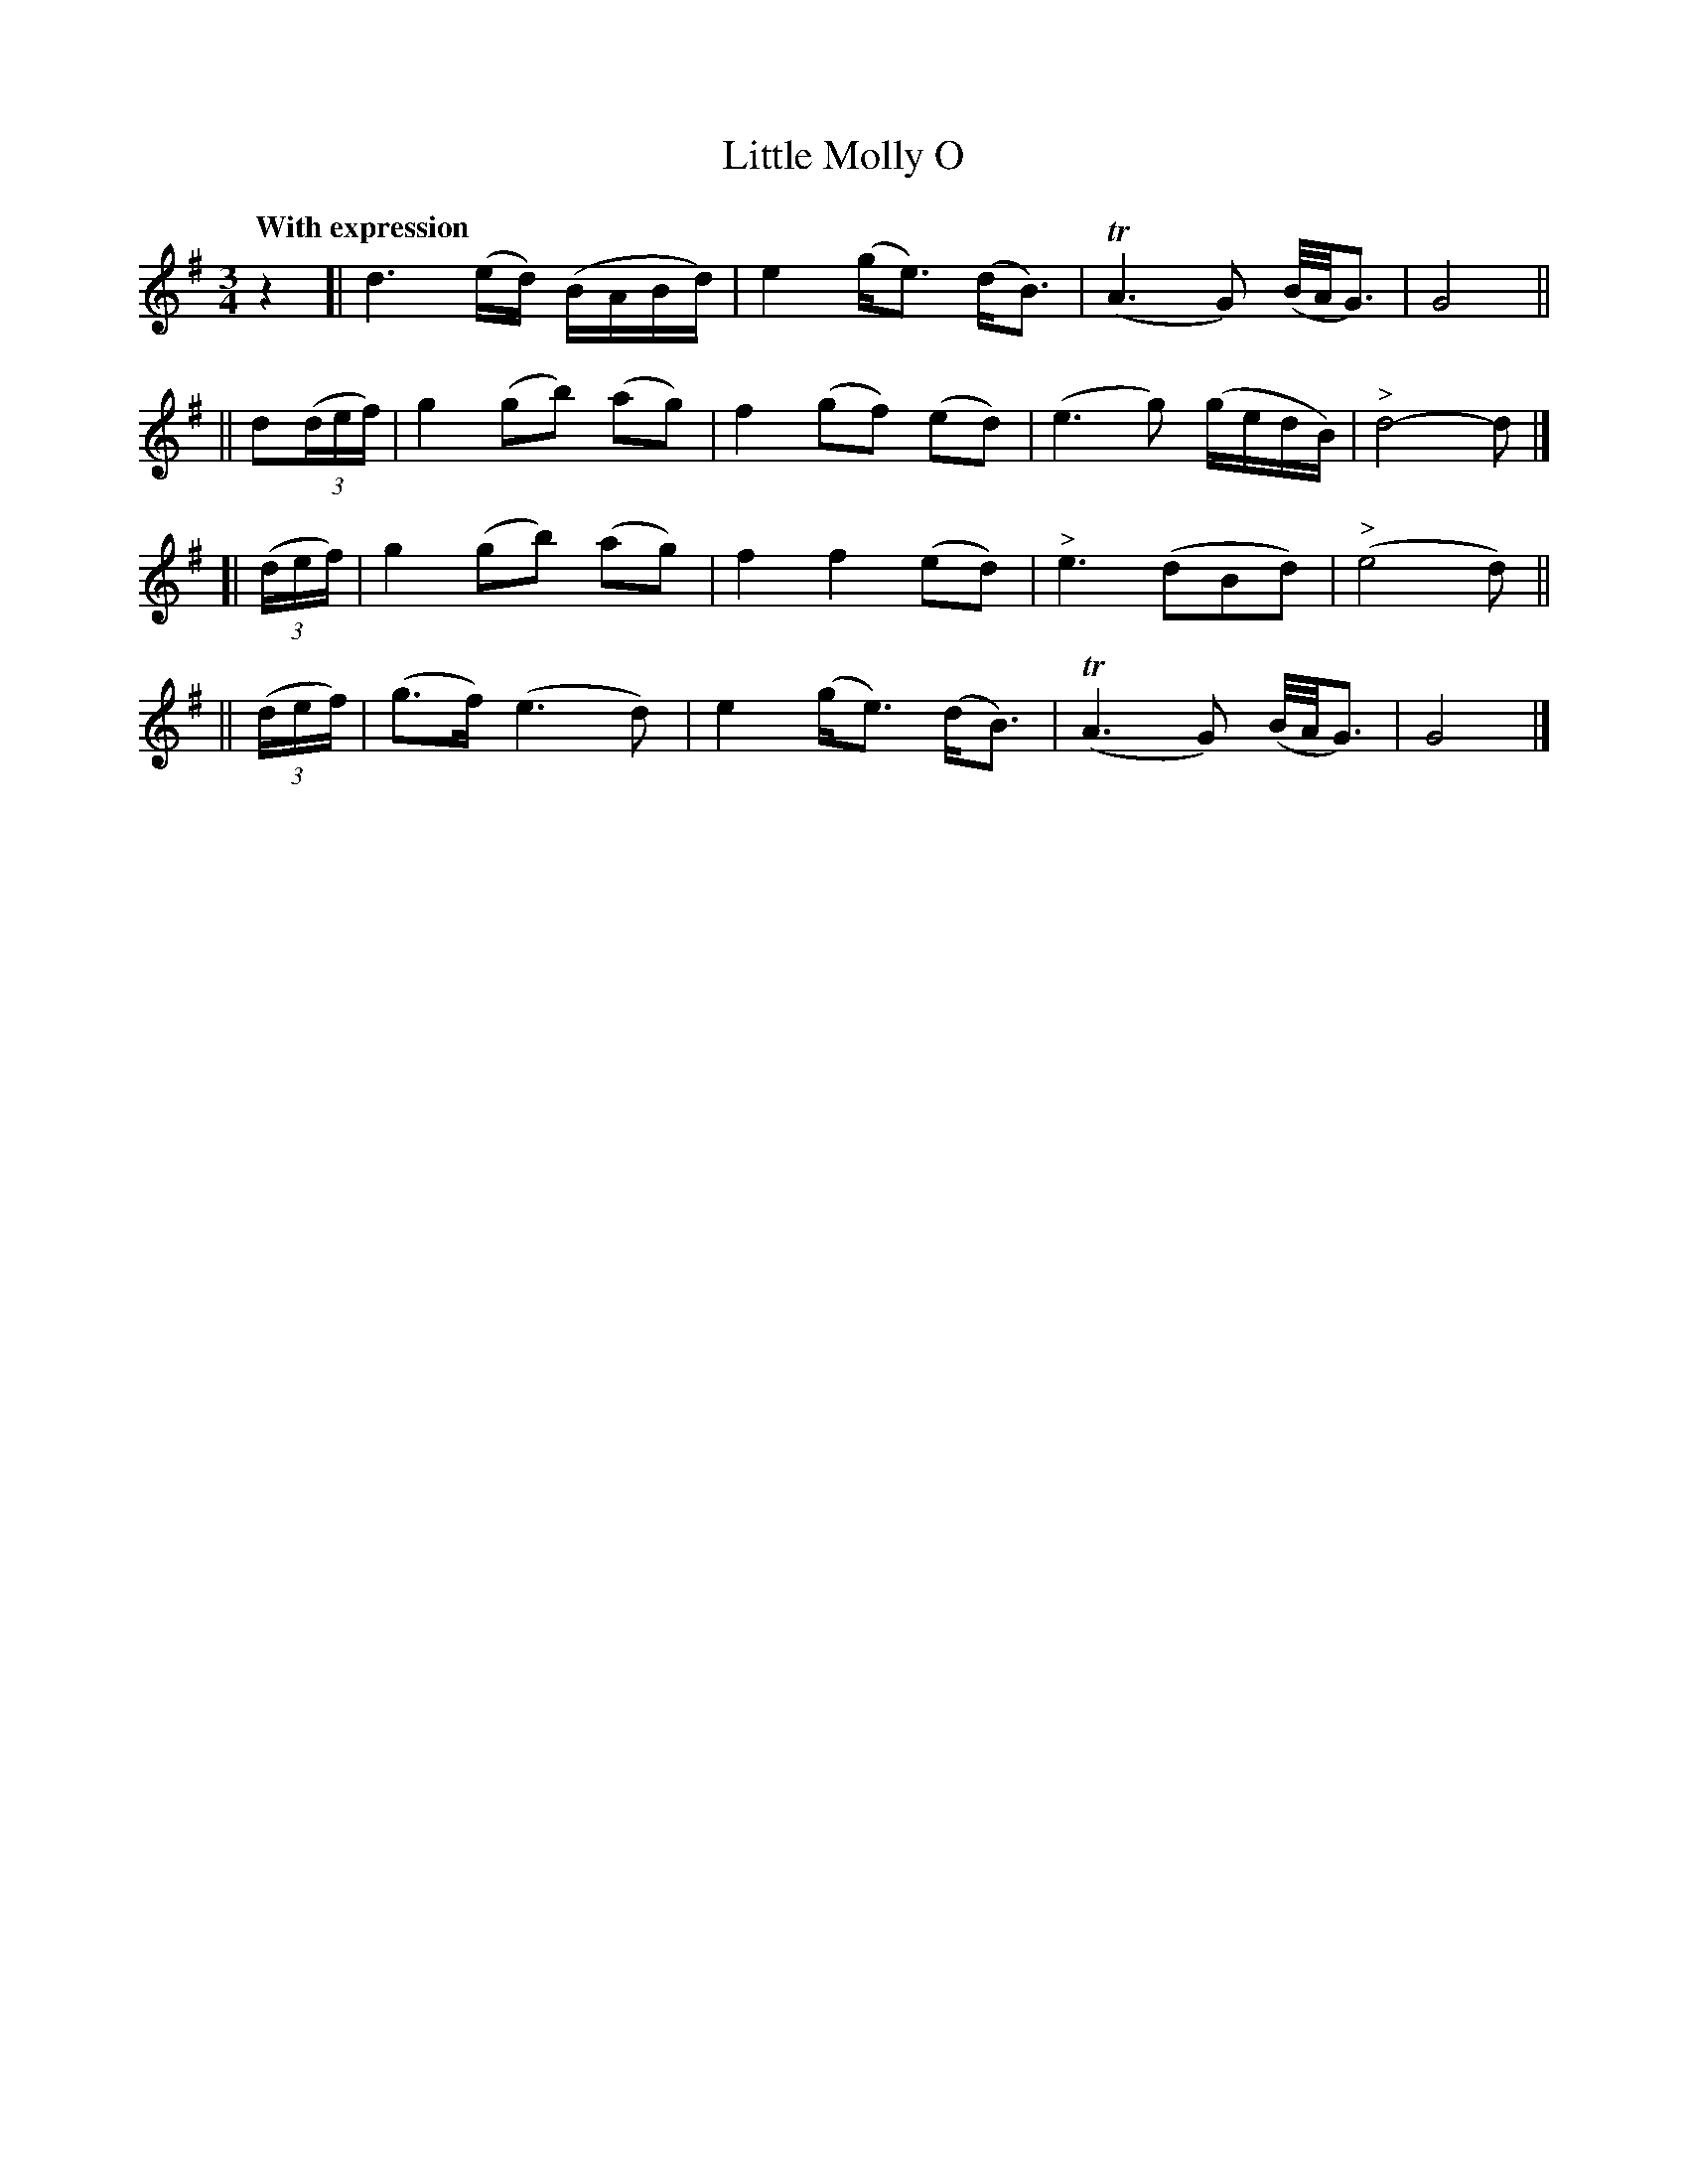 X: 162
T: Little Molly O
R: air
%S: s:4 b:16(4+4+4+4)
B: O'Neill's 1850 #162
Z: 1997 henrik.norbeck@mailbox.swipnet.se
N: Added initial rest to fix the rhythm of repeats.
Q: "With expression"
M: 3/4
L: 1/8
K: G
z2 \
[| d3 (e/d/) (B/A/B/d/) | e2 (g<e) (d<B) | (TA3 G) (B/4A/4G3/2) | G4 ||
|| d(3(d/e/f/) | g2 (gb) (ag) | f2 (gf) (ed) | (e3 g) (g/e/d/B/) | "^>"d4- d |]
[| (3(d/e/f/) | g2 (gb) (ag) | f2 f2 (ed) | "^>"e3 (dBd) | ("^>"e4 d) ||
|| (3(d/e/f/) | (g>f) (e3 d) | e2 (g<e) (d<B) | (TA3 G) (B/4A/4G3/2) | G4 |]
